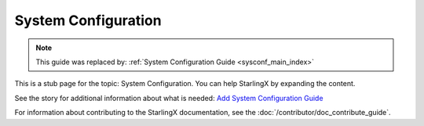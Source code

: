 =====================
System Configuration
=====================

.. note::

   This guide was replaced by:
   :ref:`System Configuration Guide <sysconf_main_index>`


This is a stub page for the topic: System Configuration. You can help StarlingX
by expanding the content.

See the story for additional information about what is needed:
`Add System Configuration Guide <https://storyboard.openstack.org/#!/story/2006862>`_

For information about contributing to the StarlingX documentation, see the
:doc:`/contributor/doc_contribute_guide`.

.. contents::
   :local:
   :depth: 1

